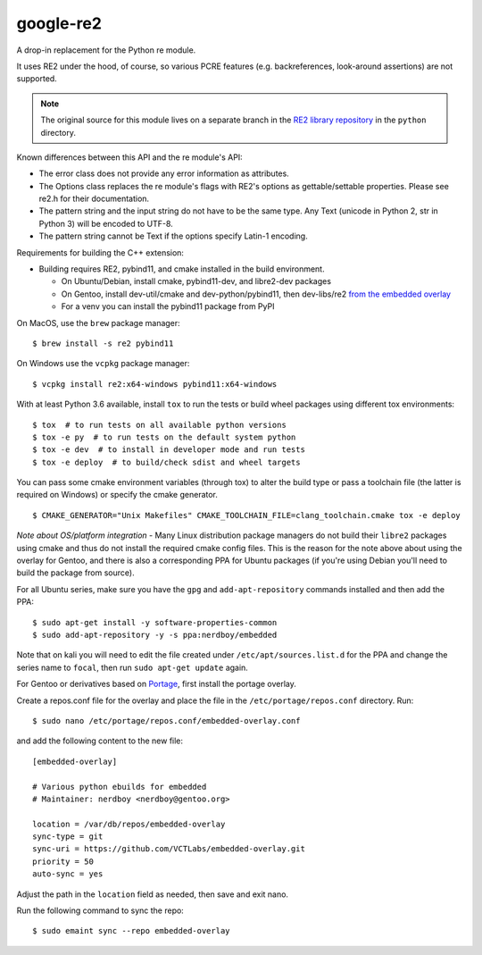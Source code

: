 ===========
google-re2
===========

|smoke| |wheels| |cov|

|tag| |license| |python|

A drop-in replacement for the Python re module.

It uses RE2 under the hood, of course, so various PCRE features
(e.g. backreferences, look-around assertions) are not supported.


.. note:: The original source for this module lives on a separate branch in the
          `RE2 library repository`_ in the ``python`` directory.


.. _RE2 library repository: https://github.com/google/re2/tree/abseil/python


Known differences between this API and the re module's API:

* The error class does not provide any error information as attributes.
* The Options class replaces the re module's flags with RE2's options as
  gettable/settable properties. Please see re2.h for their documentation.
* The pattern string and the input string do not have to be the same type.
  Any Text (unicode in Python 2, str in Python 3) will be encoded to UTF-8.
* The pattern string cannot be Text if the options specify Latin-1 encoding.

Requirements for building the C++ extension:

* Building requires RE2, pybind11, and cmake installed in the build
  environment.

  + On Ubuntu/Debian, install cmake, pybind11-dev, and libre2-dev packages
  + On Gentoo, install dev-util/cmake and dev-python/pybind11, then
    dev-libs/re2 `from the embedded overlay`_
  + For a venv you can install the pybind11 package from PyPI

.. _from the embedded overlay: https://github.com/VCTLabs/embedded-overlay


On MacOS, use the ``brew`` package manager::

  $ brew install -s re2 pybind11

On Windows use the ``vcpkg`` package manager::

  $ vcpkg install re2:x64-windows pybind11:x64-windows


With at least Python 3.6 available, install ``tox`` to run the tests
or build wheel packages using different tox environments::

  $ tox  # to run tests on all available python versions
  $ tox -e py  # to run tests on the default system python
  $ tox -e dev  # to install in developer mode and run tests
  $ tox -e deploy  # to build/check sdist and wheel targets


You can pass some cmake environment variables (through tox) to alter the
build type or pass a toolchain file (the latter is required on Windows)
or specify the cmake generator.

::

  $ CMAKE_GENERATOR="Unix Makefiles" CMAKE_TOOLCHAIN_FILE=clang_toolchain.cmake tox -e deploy


*Note about OS/platform integration* - Many Linux distribution package
managers do not build their ``libre2`` packages using cmake and thus do
not install the required cmake config files.  This is the reason for the
note above about using the overlay for Gentoo, and there is also a
corresponding PPA for Ubuntu packages (if you're using Debian you'll
need to build the package from source).

For all Ubuntu series, make sure you have the ``gpg`` and ``add-apt-repository``
commands installed and then add the PPA:

::

  $ sudo apt-get install -y software-properties-common
  $ sudo add-apt-repository -y -s ppa:nerdboy/embedded

Note that on kali you will need to edit the file created under
``/etc/apt/sources.list.d`` for the PPA and change the series name to
``focal``, then run ``sudo apt-get update`` again.

For Gentoo or derivatives based on `Portage`_, first install the portage
overlay.

Create a repos.conf file for the overlay and place the file in the
``/etc/portage/repos.conf`` directory.  Run::

  $ sudo nano /etc/portage/repos.conf/embedded-overlay.conf

and add the following content to the new file::

  [embedded-overlay]

  # Various python ebuilds for embedded
  # Maintainer: nerdboy <nerdboy@gentoo.org>

  location = /var/db/repos/embedded-overlay
  sync-type = git
  sync-uri = https://github.com/VCTLabs/embedded-overlay.git
  priority = 50
  auto-sync = yes

Adjust the path in the ``location`` field as needed, then save and exit nano.

Run the following command to sync the repo::

  $ sudo emaint sync --repo embedded-overlay


.. _Portage: https://wiki.gentoo.org/wiki/Portage


.. |smoke| image:: https://github.com/sarnold/google-re2/actions/workflows/smoke.yml/badge.svg
    :target: https://github.com/sarnold/google-re2/actions/workflows/smoke.yml
    :alt: Smoke Test Status

.. |wheels| image:: https://github.com/sarnold/google-re2/actions/workflows/wheels.yml/badge.svg
    :target: https://github.com/sarnold/google-re2/actions/workflows/wheels.yml
    :alt: Platform Wheel Status

.. |cov| image:: https://raw.githubusercontent.com/sarnold/google-re2/badges/main/test-coverage.svg
    :target: https://github.com/sarnold/google-re2/actions/workflows/coverage.yml
    :alt: Test coverage

.. |tag| image:: https://img.shields.io/github/v/tag/sarnold/google-re2?include_prereleases
    :target: https://github.com/sarnold/google-re2/releases
    :alt: GitHub tag (latest SemVer, including pre-release)

.. |license| image:: https://img.shields.io/github/license/sarnold/google-re2?color=blue
    :target: https://opensource.org/licenses/BSD-2-Clause
    :alt: BSD-2-Clause

.. |python| image:: https://img.shields.io/badge/python-3.6+-blue.svg
    :target: https://www.python.org/downloads/
    :alt: Python 3

